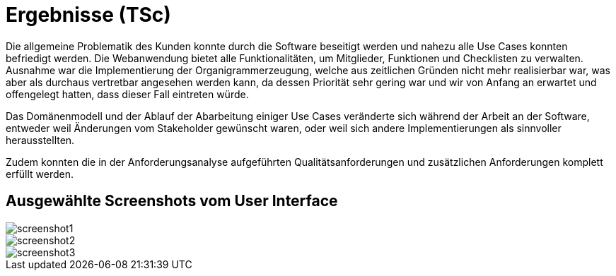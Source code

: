 = Ergebnisse (TSc)

Die allgemeine Problematik des Kunden konnte durch die Software beseitigt werden und nahezu alle Use Cases konnten befriedigt werden. Die Webanwendung bietet alle Funktionalitäten, um Mitglieder, Funktionen und Checklisten zu verwalten. Ausnahme war die Implementierung der Organigrammerzeugung, welche aus zeitlichen Gründen nicht mehr realisierbar war, was aber als durchaus vertretbar angesehen werden kann, da dessen Priorität sehr gering war und wir von Anfang an erwartet und offengelegt hatten, dass dieser Fall eintreten würde.

Das Domänenmodell und der Ablauf der Abarbeitung einiger Use Cases veränderte sich während der Arbeit an der Software, entweder weil Änderungen vom Stakeholder gewünscht waren, oder weil sich andere Implementierungen als sinnvoller herausstellten.

Zudem konnten die in der Anforderungsanalyse aufgeführten Qualitätsanforderungen und zusätzlichen Anforderungen komplett erfüllt werden.

== Ausgewählte Screenshots vom User Interface

image::screenshot1.png[]
image::screenshot2.png[]
image::screenshot3.png[]
